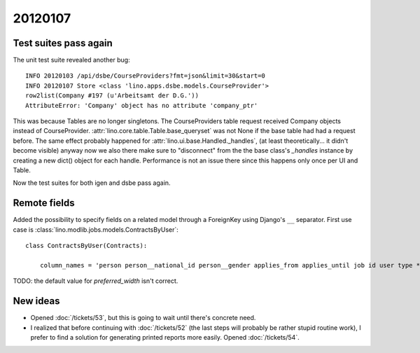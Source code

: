 20120107
========

Test suites pass again
----------------------

The unit test suite revealed another bug::

  INFO 20120103 /api/dsbe/CourseProviders?fmt=json&limit=30&start=0          
  INFO 20120107 Store <class 'lino.apps.dsbe.models.CourseProvider'>         
  row2list(Company #197 (u'Arbeitsamt der D.G.'))                            
  AttributeError: 'Company' object has no attribute 'company_ptr'            
  
This was because Tables are no longer singletons. 
The CourseProviders table request received Company objects instead of CourseProvider.
:attr:`lino.core.table.Table.base_queryset` was not None if the 
base table had had a request before.
The same effect probably happened for 
:attr:`lino.ui.base.Handled._handles`, 
(at least theoretically... it didn't become visible)
anyway now we also there make sure to "disconnect" 
from the the base class's `_handles` instance 
by creating a new dict() object for each handle.
Performance is not an issue there since this happens only once 
per UI and Table.

Now the test suites for both igen and dsbe pass again.

Remote fields
-------------

Added the possibility to specify fields on a related model 
through a ForeignKey using Django's ``__`` separator. 
First use case 
is :class:`lino.modlib.jobs.models.ContractsByUser`::

  class ContractsByUser(Contracts):

      column_names = 'person person__national_id person__gender applies_from applies_until job id user type *'

TODO: the default value for `preferred_width` isn't correct.

New ideas
---------

- Opened :doc:`/tickets/53`, but this is going to wait until 
  there's concrete need.

- I realized that before continuing with 
  :doc:`/tickets/52`
  (the last steps will probably be rather stupid routine work), 
  I prefer to find a 
  solution for generating printed reports more easily.
  Opened :doc:`/tickets/54`.
  

